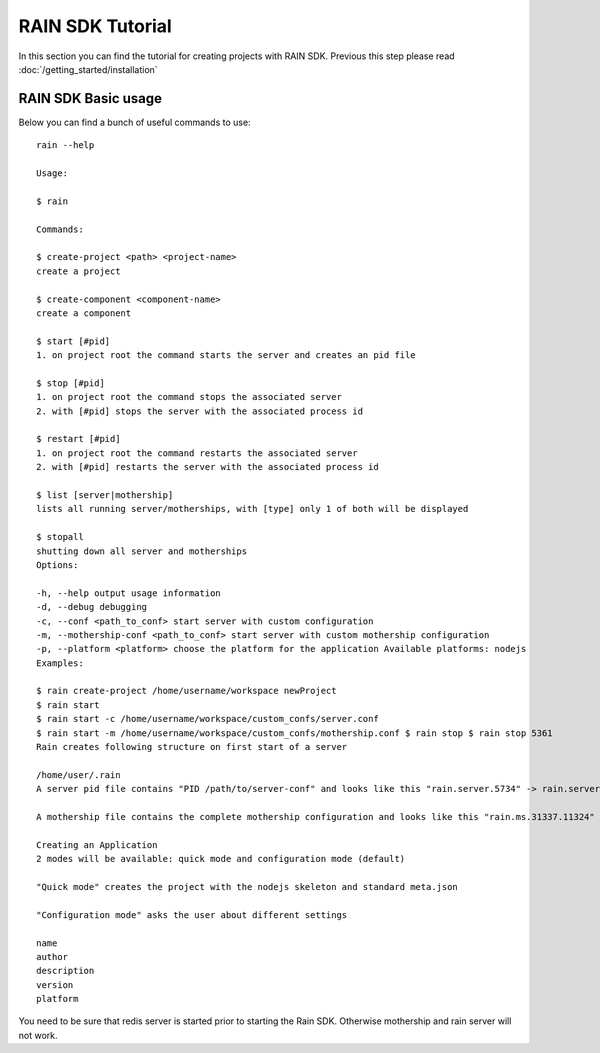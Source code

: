 =================
RAIN SDK Tutorial
=================

In this section you can find the tutorial for creating projects with RAIN SDK. Previous this
step please read :doc:`/getting_started/installation`

RAIN SDK Basic usage
--------------------

Below you can find a bunch of useful commands to use::

   rain --help
   
   Usage:
   
   $ rain
   
   Commands:
   
   $ create-project <path> <project-name> 
   create a project 
   
   $ create-component <component-name> 
   create a component 
   
   $ start [#pid] 
   1. on project root the command starts the server and creates an pid file 
   
   $ stop [#pid] 
   1. on project root the command stops the associated server 
   2. with [#pid] stops the server with the associated process id 
   
   $ restart [#pid] 
   1. on project root the command restarts the associated server 
   2. with [#pid] restarts the server with the associated process id 
   
   $ list [server|mothership] 
   lists all running server/motherships, with [type] only 1 of both will be displayed 
   
   $ stopall 
   shutting down all server and motherships
   Options:
   
   -h, --help output usage information 
   -d, --debug debugging 
   -c, --conf <path_to_conf> start server with custom configuration 
   -m, --mothership-conf <path_to_conf> start server with custom mothership configuration 
   -p, --platform <platform> choose the platform for the application Available platforms: nodejs 
   Examples:
   
   $ rain create-project /home/username/workspace newProject 
   $ rain start 
   $ rain start -c /home/username/workspace/custom_confs/server.conf 
   $ rain start -m /home/username/workspace/custom_confs/mothership.conf $ rain stop $ rain stop 5361 
   Rain creates following structure on first start of a server
   
   /home/user/.rain 
   A server pid file contains "PID /path/to/server-conf" and looks like this "rain.server.5734" -> rain.server.PID
   
   A mothership file contains the complete mothership configuration and looks like this "rain.ms.31337.11324" -> rain.ms.PORT.PID
   
   Creating an Application
   2 modes will be available: quick mode and configuration mode (default)
   
   "Quick mode" creates the project with the nodejs skeleton and standard meta.json
   
   "Configuration mode" asks the user about different settings
   
   name
   author
   description
   version
   platform
   
You need to be sure that redis server is started prior to starting the Rain SDK. Otherwise
mothership and rain server will not work.
